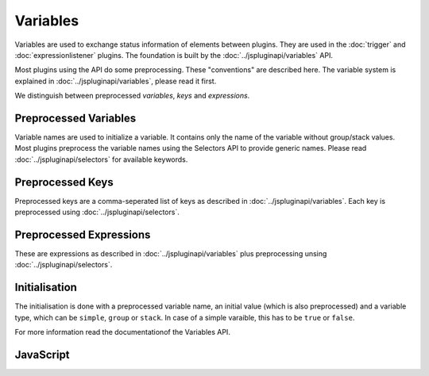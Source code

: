 Variables
=========

Variables are used to exchange status information of elements between plugins.
They are used in the :doc:`trigger` and :doc:`expressionlistener` plugins. The
foundation is built by the :doc:`../jspluginapi/variables` API.

Most plugins using the  API do some preprocessing. These "conventions" are
described here.
The variable system is explained in :doc:`../jspluginapi/variables`, please read
it first.

We distinguish between preprocessed *variables*, *keys*  and *expressions*.


Preprocessed Variables
----------------------

Variable names are used to initialize a variable. It contains only the name of
the variable without group/stack values. Most plugins preprocess the variable
names using the Selectors API to provide generic names. Please read
:doc:`../jspluginapi/selectors` for available keywords.


Preprocessed Keys
-----------------

Preprocessed keys are a comma-seperated list of keys as described in 
:doc:`../jspluginapi/variables`. Each key is preprocessed using 
:doc:`../jspluginapi/selectors`.


Preprocessed Expressions
------------------------

These are expressions as described in :doc:`../jspluginapi/variables` plus
preprocessing unsing :doc:`../jspluginapi/selectors`.


Initialisation
--------------

The initialisation is done with a preprocessed variable name, an initial
value (which is also preprocessed) and a variable type, which can be
``simple``, ``group`` or ``stack``. In case of a simple varaible, this has
to be ``true`` or ``false``.

For more information read the documentationof the Variables API.


JavaScript
----------

.. js:function:: Plugins.fn.variable_init(variable,value,type)

   Adds an offset element to the top to the current context.

   :param string variable: Preprocessed variable name.

   :param string value: Preprocessed value.

   :param string type: Data type, ``"simple"``, ``"group"`` or ``"stack"``.

   :returns: An object providing enable and disable functions.